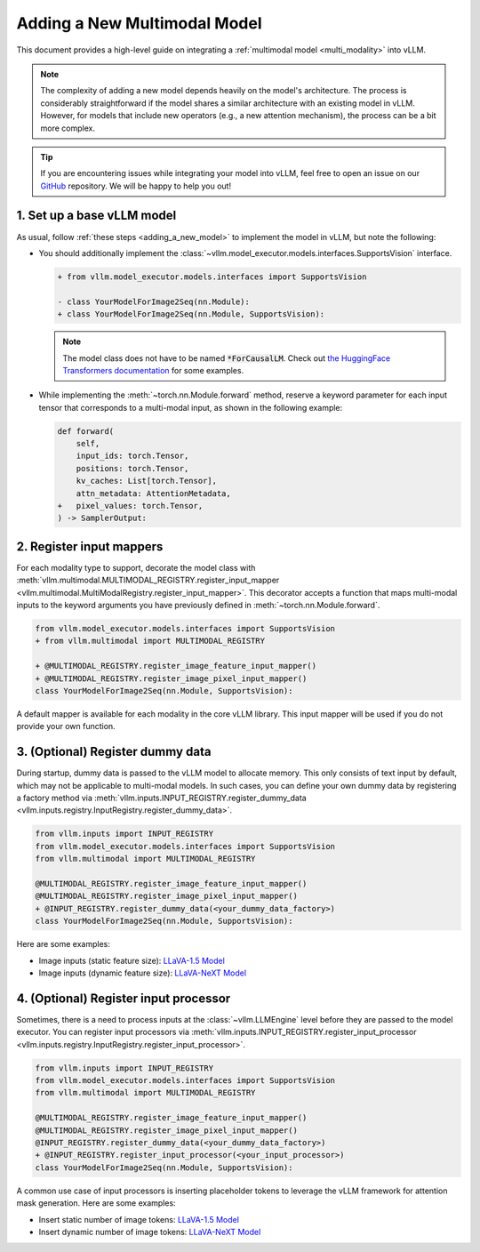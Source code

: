 .. _adding_a_new_multimodal_model:

Adding a New Multimodal Model
=============================

This document provides a high-level guide on integrating a :ref:`multimodal model <multi_modality>` into vLLM.

.. note::
    The complexity of adding a new model depends heavily on the model's architecture.
    The process is considerably straightforward if the model shares a similar architecture with an existing model in vLLM.
    However, for models that include new operators (e.g., a new attention mechanism), the process can be a bit more complex.

.. tip::
    If you are encountering issues while integrating your model into vLLM, feel free to open an issue on our `GitHub <https://github.com/vllm-project/vllm/issues>`_ repository.
    We will be happy to help you out!


1. Set up a base vLLM model
---------------------------

As usual, follow :ref:`these steps <adding_a_new_model>` to implement the model in vLLM, but note the following:

- You should additionally implement the :class:`~vllm.model_executor.models.interfaces.SupportsVision` interface.

  .. code-block:: diff

      + from vllm.model_executor.models.interfaces import SupportsVision

      - class YourModelForImage2Seq(nn.Module):
      + class YourModelForImage2Seq(nn.Module, SupportsVision):

  .. note::
      The model class does not have to be named :code:`*ForCausalLM`.
      Check out `the HuggingFace Transformers documentation <https://huggingface.co/docs/transformers/model_doc/auto#multimodal>`__ for some examples.

- While implementing the :meth:`~torch.nn.Module.forward` method, reserve a keyword parameter
  for each input tensor that corresponds to a multi-modal input, as shown in the following example:

  .. code-block:: diff

      def forward(
          self,
          input_ids: torch.Tensor,
          positions: torch.Tensor,
          kv_caches: List[torch.Tensor],
          attn_metadata: AttentionMetadata,
      +   pixel_values: torch.Tensor,
      ) -> SamplerOutput:


2. Register input mappers
-------------------------

For each modality type to support, decorate the model class with :meth:`vllm.multimodal.MULTIMODAL_REGISTRY.register_input_mapper <vllm.multimodal.MultiModalRegistry.register_input_mapper>`.
This decorator accepts a function that maps multi-modal inputs to the keyword arguments you have previously defined in :meth:`~torch.nn.Module.forward`.

.. code-block:: diff

    from vllm.model_executor.models.interfaces import SupportsVision
    + from vllm.multimodal import MULTIMODAL_REGISTRY

    + @MULTIMODAL_REGISTRY.register_image_feature_input_mapper()
    + @MULTIMODAL_REGISTRY.register_image_pixel_input_mapper()
    class YourModelForImage2Seq(nn.Module, SupportsVision):

A default mapper is available for each modality in the core vLLM library. This input mapper will be used if you do not provide your own function.

.. seealso::
    :ref:`input_processing_pipeline`


3. (Optional) Register dummy data
---------------------------------

During startup, dummy data is passed to the vLLM model to allocate memory. This only consists of text input by default, which may not be applicable to multi-modal models.
In such cases, you can define your own dummy data by registering a factory method via :meth:`vllm.inputs.INPUT_REGISTRY.register_dummy_data <vllm.inputs.registry.InputRegistry.register_dummy_data>`.

.. code-block:: diff

    from vllm.inputs import INPUT_REGISTRY
    from vllm.model_executor.models.interfaces import SupportsVision
    from vllm.multimodal import MULTIMODAL_REGISTRY

    @MULTIMODAL_REGISTRY.register_image_feature_input_mapper()
    @MULTIMODAL_REGISTRY.register_image_pixel_input_mapper()
    + @INPUT_REGISTRY.register_dummy_data(<your_dummy_data_factory>)
    class YourModelForImage2Seq(nn.Module, SupportsVision):

Here are some examples:

- Image inputs (static feature size): `LLaVA-1.5 Model <https://github.com/vllm-project/vllm/blob/main/vllm/model_executor/models/llava.py>`__
- Image inputs (dynamic feature size): `LLaVA-NeXT Model <https://github.com/vllm-project/vllm/blob/main/vllm/model_executor/models/llava_next.py>`__

.. seealso::
    :ref:`input_processing_pipeline`


4. (Optional) Register input processor
--------------------------------------

Sometimes, there is a need to process inputs at the :class:`~vllm.LLMEngine` level before they are passed to the model executor.
You can register input processors via :meth:`vllm.inputs.INPUT_REGISTRY.register_input_processor <vllm.inputs.registry.InputRegistry.register_input_processor>`.

.. code-block:: diff

    from vllm.inputs import INPUT_REGISTRY
    from vllm.model_executor.models.interfaces import SupportsVision
    from vllm.multimodal import MULTIMODAL_REGISTRY

    @MULTIMODAL_REGISTRY.register_image_feature_input_mapper()
    @MULTIMODAL_REGISTRY.register_image_pixel_input_mapper()
    @INPUT_REGISTRY.register_dummy_data(<your_dummy_data_factory>)
    + @INPUT_REGISTRY.register_input_processor(<your_input_processor>)
    class YourModelForImage2Seq(nn.Module, SupportsVision):

A common use case of input processors is inserting placeholder tokens to leverage the vLLM framework for attention mask generation.
Here are some examples:

- Insert static number of image tokens: `LLaVA-1.5 Model <https://github.com/vllm-project/vllm/blob/main/vllm/model_executor/models/llava.py>`__
- Insert dynamic number of image tokens: `LLaVA-NeXT Model <https://github.com/vllm-project/vllm/blob/main/vllm/model_executor/models/llava_next.py>`__

.. seealso::
    :ref:`input_processing_pipeline`
